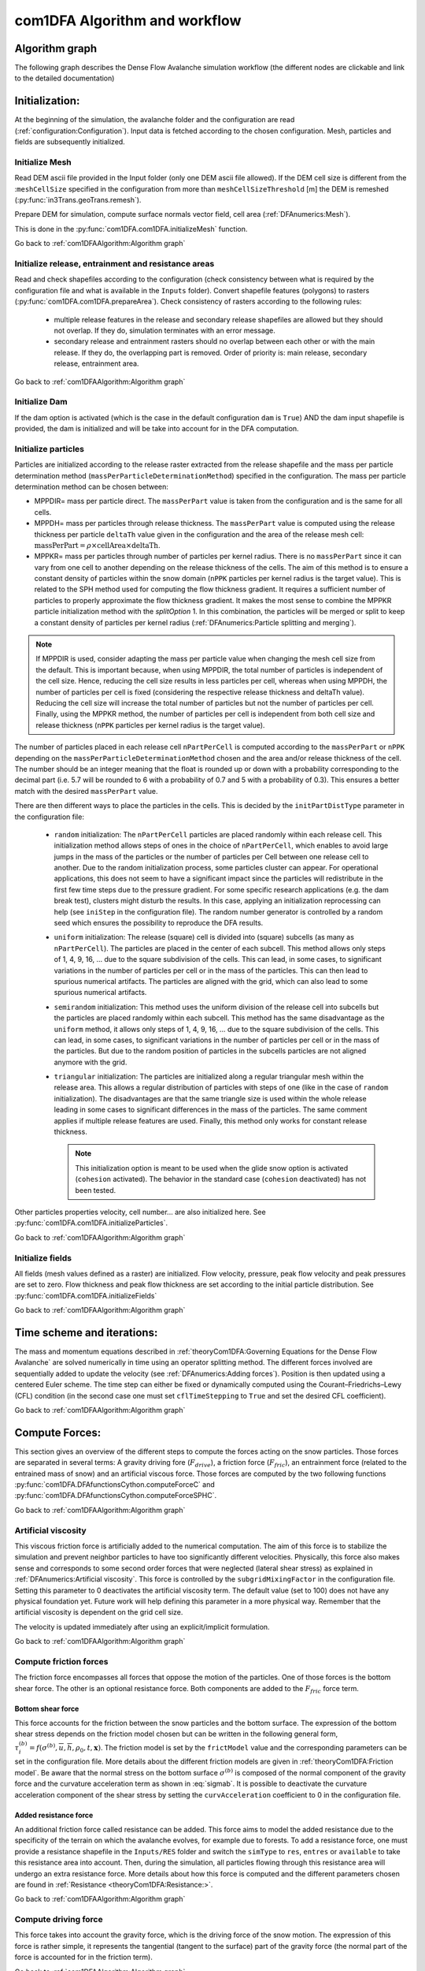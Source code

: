 com1DFA Algorithm and workflow
==============================

Algorithm graph
----------------

The following graph describes the Dense Flow Avalanche simulation workflow
(the different nodes are clickable and link to the detailed documentation)

.. graphviz:: com1DFAAlgorithmGraph.dot


Initialization:
-----------------
At the beginning of the simulation, the avalanche folder and the configuration
are read (:ref:`configuration:Configuration`).
Input data is fetched according to the chosen configuration.
Mesh, particles and fields are subsequently initialized.

Initialize Mesh
~~~~~~~~~~~~~~~~~

Read DEM ascii file provided in the Input folder (only one DEM ascii file allowed).
If the DEM cell size is different from the :``meshCellSize`` specified in the configuration
from more than ``meshCellSizeThreshold`` [m] the DEM is remeshed (:py:func:`in3Trans.geoTrans.remesh`).

Prepare DEM for simulation, compute surface normals vector field, cell area (:ref:`DFAnumerics:Mesh`).

This is done in the :py:func:`com1DFA.com1DFA.initializeMesh` function.

Go back to :ref:`com1DFAAlgorithm:Algorithm graph`

Initialize release, entrainment and resistance areas
~~~~~~~~~~~~~~~~~~~~~~~~~~~~~~~~~~~~~~~~~~~~~~~~~~~~~
Read and check shapefiles according to the configuration (check consistency between
what is required by the configuration file and what is available in the ``Inputs`` folder).
Convert shapefile features (polygons) to rasters (:py:func:`com1DFA.com1DFA.prepareArea`).
Check consistency of rasters according to the following rules:

  - multiple release features in the release and secondary release shapefiles
    are allowed but they should not overlap. If they do, simulation terminates with
    an error message.

  - secondary release and entrainment rasters should no overlap between each other or with the
    main release. If they do, the overlapping part is removed. Order of priority is: main
    release, secondary release, entrainment area.

Go back to :ref:`com1DFAAlgorithm:Algorithm graph`

Initialize Dam
~~~~~~~~~~~~~~~~~~~~~

If the dam option is activated (which is the case in the default configuration ``dam`` is ``True``)
AND the dam input shapefile is provided, the dam is initialized and will be take into account for in the DFA computation.

Initialize particles
~~~~~~~~~~~~~~~~~~~~~

Particles are initialized according to the release raster extracted from the
release shapefile and the mass per particle determination method
(``massPerParticleDeterminationMethod``) specified in the configuration.
The mass per particle determination method can be chosen between:

- MPPDIR= mass per particle direct. The ``massPerPart`` value is taken from
  the configuration and is the same for all cells.

- MPPDH= mass per particles through release thickness. The ``massPerPart`` value is computed
  using the release thickness per particle ``deltaTh`` value given in the configuration and the area of
  the release mesh cell: :math:`\mbox{massPerPart} = \rho\times \mbox{cellArea} \times\mbox{deltaTh}`.

- MPPKR= mass per particles through number of particles per kernel radius.
  There is no ``massPerPart`` since it can vary from one cell to another
  depending on the release thickness of the cells. The aim of this method is
  to ensure a constant density of particles within the snow domain (``nPPK``
  particles per kernel radius is the target value). This is related to the
  SPH method used for computing the flow thickness gradient. It requires a
  sufficient number of particles to properly approximate the flow thickness
  gradient. It makes the most sense to combine the MPPKR particle
  initialization method with the `splitOption` 1. In this combination, the
  particles will be merged or split to keep a constant density of particles
  per kernel radius (:ref:`DFAnumerics:Particle splitting and merging`).


.. Note::  If MPPDIR is used, consider adapting the mass per particle value when changing the mesh cell size from the default.
           This is important because, when using MPPDIR, the total number of particles is independent of the cell size. Hence,
           reducing the cell size results in less particles per cell, whereas when using MPPDH,
           the number of particles per cell is fixed (considering the respective release thickness and deltaTh value).
           Reducing the cell size will increase the total number of particles but not the number of
           particles per cell. Finally, using the MPPKR method, the number of particles per cell is independent from
           both cell size and release thickness (``nPPK`` particles per kernel radius is the target value).

The number of particles placed in each release cell ``nPartPerCell`` is computed according to the ``massPerPart`` or ``nPPK`` depending
on the ``massPerParticleDeterminationMethod`` chosen and the area and/or release thickness of the cell.
The number should be an integer meaning that the float is rounded up or down with a probability corresponding to the
decimal part (i.e. 5.7 will be rounded to 6 with a probability of 0.7 and 5 with a probability of 0.3).
This ensures a better match with the desired ``massPerPart`` value.

There are then different ways to place the particles in the cells. This is decided by the
``initPartDistType`` parameter in the configuration file:

    - ``random`` initialization:
      The ``nPartPerCell`` particles are placed randomly within each release cell.
      This initialization method allows steps of ones in the choice of ``nPartPerCell``, which enables to
      avoid large jumps in the mass of the particles or the number of particles per Cell between one release cell to another.
      Due to the random initialization process, some particles cluster can appear. For operational applications,
      this does not seem to have a significant impact since the particles will redistribute in the first
      few time steps due to the pressure gradient. For some specific research applications (e.g. the dam break test),
      clusters might disturb the results. In this case, applying an initialization reprocessing
      can help (see  ``iniStep`` in the configuration file).
      The random number generator is controlled by a random seed which ensures the possibility to
      reproduce the DFA results.

    - ``uniform`` initialization:
      The release (square) cell is divided into (square) subcells (as many as ``nPartPerCell``). The particles
      are placed in the center of each subcell. This method allows only steps of 1, 4, 9, 16, ... due to the
      square subdivision of the cells. This can lead, in some cases, to significant variations in the number of particles
      per cell or in the mass of the particles. This can then lead to spurious numerical artifacts.
      The particles are aligned with the grid, which can also lead to some
      spurious numerical artifacts.

    - ``semirandom`` initialization:
      This method uses the uniform division of the release cell into subcells but the particles are
      placed randomly within each subcell. This method has the same disadvantage as the ``uniform`` method,
      it allows only steps of 1, 4, 9, 16, ... due to the square subdivision of the cells.
      This can lead, in some cases, to significant variations in the number of particles per cell or in the
      mass of the particles. But due to the random position of particles in the subcells
      particles are not aligned anymore with the grid.

    - ``triangular`` initialization:
      The particles are initialized along a regular triangular mesh within the release area.
      This allows a regular distribution of particles with steps of one (like in the case of ``random`` initialization).
      The disadvantages are that the same triangle size is used within the whole release leading in some cases to
      significant differences in the mass of the particles. The same comment applies if multiple release features are used.
      Finally, this method only works for constant release thickness.

      .. Note:: This initialization option is meant to be used when the glide snow option is activated
                (``cohesion`` activated).
                The behavior in the standard case (``cohesion`` deactivated) has not been tested.


Other particles properties velocity, cell number... are also initialized here.
See :py:func:`com1DFA.com1DFA.initializeParticles`.

Go back to :ref:`com1DFAAlgorithm:Algorithm graph`

Initialize fields
~~~~~~~~~~~~~~~~~
All fields (mesh values defined as a raster) are initialized. Flow velocity, pressure, peak flow velocity and peak pressures
are set to zero. Flow thickness and peak flow thickness are set according to the initial particle distribution.
See :py:func:`com1DFA.com1DFA.initializeFields`

Go back to :ref:`com1DFAAlgorithm:Algorithm graph`


Time scheme and iterations:
------------------------------
The mass and momentum equations described in :ref:`theoryCom1DFA:Governing Equations for the Dense Flow Avalanche` are solved numerically
in time using an operator splitting method. The different forces involved are sequentially added to update the velocity
(see :ref:`DFAnumerics:Adding forces`).
Position is then updated using a centered Euler scheme.
The time step can either be fixed or dynamically computed using the Courant–Friedrichs–Lewy (CFL) condition
(in the second case one must set ``cflTimeStepping`` to ``True`` and set the desired CFL coefficient).

Go back to :ref:`com1DFAAlgorithm:Algorithm graph`


Compute Forces:
-----------------
This section gives an overview of the different steps to compute the forces acting on the snow particles.
Those forces are separated in several terms: A gravity driving fore (:math:`F_{drive}`), a friction force
(:math:`F_{fric}`), an entrainment force (related to the entrained mass of snow) and an artificial viscous force.
Those forces are computed by the two following functions
:py:func:`com1DFA.DFAfunctionsCython.computeForceC` and :py:func:`com1DFA.DFAfunctionsCython.computeForceSPHC`.

Go back to :ref:`com1DFAAlgorithm:Algorithm graph`

Artificial viscosity
~~~~~~~~~~~~~~~~~~~~~~

This viscous friction force is artificially added to the numerical computation.
The aim of this force is to stabilize the simulation and prevent neighbor particles
to have too significantly different velocities. Physically, this force also makes sense and corresponds
to some second order forces that were neglected (lateral shear stress) as explained in
:ref:`DFAnumerics:Artificial viscosity`.
This force is controlled by the ``subgridMixingFactor`` in the configuration file.
Setting this parameter to 0 deactivates the artificial viscosity term.
The default value (set to 100) does not have any physical foundation yet. Future work
will help defining this parameter in a more physical way. Remember that the artificial viscosity is dependent on the grid cell size.

The velocity is updated immediately after using an explicit/implicit formulation.

Go back to :ref:`com1DFAAlgorithm:Algorithm graph`



Compute friction forces
~~~~~~~~~~~~~~~~~~~~~~~~
The friction force encompasses all forces that oppose the motion of the particles.
One of those forces is the bottom shear force. The other is an optional resistance force.
Both components are added to the :math:`F_{fric}` force term.

Bottom shear force
"""""""""""""""""""""
This force accounts for the friction between the snow particles and the bottom surface.
The expression of the bottom shear stress depends on the friction model chosen but can be written in the
following general form, :math:`\tau^{(b)}_i = f(\sigma^{(b)},\overline{u},\overline{h},\rho_0,t,\mathbf{x})`.
The friction model is set by the ``frictModel`` value and the corresponding parameters can be set in the configuration file.
More details about the different friction models are given in :ref:`theoryCom1DFA:Friction model`.
Be aware that the normal stress on the bottom surface :math:`\sigma^{(b)}` is composed of the normal component of the
gravity force and the curvature acceleration term as shown in :eq:`sigmab`. It is possible
to deactivate the curvature acceleration component of the shear stress by setting the
``curvAcceleration`` coefficient to 0 in the configuration file.


Added resistance force
"""""""""""""""""""""""
An additional friction force called resistance can be added. This force aims to model the added
resistance due to the specificity of the terrain on which the avalanche evolves, for example
due to forests. To add a resistance force, one must provide a resistance shapefile in the ``Inputs/RES``
folder and switch the ``simType`` to ``res``, ``entres`` or ``available`` to take this resistance area into account.
Then, during the simulation, all particles flowing through this resistance area will undergo an
extra resistance force. More details about how this force is computed and the different parameters chosen
are found in :ref:`Resistance <theoryCom1DFA:Resistance:>`.


Go back to :ref:`com1DFAAlgorithm:Algorithm graph`


Compute driving force
~~~~~~~~~~~~~~~~~~~~~~~~~~~

This force takes into account the gravity force, which is the driving force of the snow motion.
The expression of this force is rather simple, it represents the tangential (tangent to the surface) part of the gravity force
(the normal part of the force is accounted for in the friction term).


Go back to :ref:`com1DFAAlgorithm:Algorithm graph`



Take entrainment into account
~~~~~~~~~~~~~~~~~~~~~~~~~~~~~~~

Snow entrainment can be added to the simulation. One must provide an entrainment shapefile
in ``Inputs/ENT`` and set the ``simType`` to ``ent``, ``entres`` or ``available``
(see :ref:`com1DFAAlgorithm:Initialize release, entrainment and resistance areas`).
In the entrainment areas defined by the entrainment shapefile, particles can entrain mass through erosion or plowing.
In both mechanisms, one must account for three things:

    - change of mass due to the entrainment

    - change of momentum - entrained snow was accelerated from rest to the speed of the avalanche

    - loss of momentum due to the plowing or erosion processes -entrained mass bounds with the ground needs to be broken

These three terms are further detailed in :ref:`Entrainment <theoryCom1DFA:Entrainment:>`. The parameters
used to compute these processes can be set in the configuration file.

In the numerics, the mass is updated according to the entrainment model in
:py:func:`com1DFA.DFAfunctionsCython.computeEntMassAndForce`. The velocity is updated immediately
after using an implicit formulation.


Go back to :ref:`com1DFAAlgorithm:Algorithm graph`


Compute lateral pressure forces
~~~~~~~~~~~~~~~~~~~~~~~~~~~~~~~~

The lateral pressure forces (:math:`F_{SPH}`) are related to the gradient of the flow thickness (:ref:`DFAnumerics:Forces discretization`). This gradient
is computed using a smoothed particle hydrodynamic method (:ref:`DFAnumerics:SPH gradient`).


Go back to :ref:`com1DFAAlgorithm:Algorithm graph`

Update position
----------------

Driving force, lateral pressure force and friction forces are subsequently used to update the velocity.
Then the particle position is updated using a centered Euler scheme.
These steps are done in :py:func:`com1DFA.DFAfunctionsCython.updatePositionC`.


Take gravity and lateral pressure forces into account
~~~~~~~~~~~~~~~~~~~~~~~~~~~~~~~~~~~~~~~~~~~~~~~~~~~~~
:math:`F_{drive}` and :math:`F_{SPH}` are summed up and taken into account to update the velocity.
This is done via an explicit method.

Take friction into account
~~~~~~~~~~~~~~~~~~~~~~~~~~~~
:math:`F_{fric}` is taken into account to update the velocity.
This is done via an implicit method.

Update particle position
~~~~~~~~~~~~~~~~~~~~~~~~~
The particles position is updated using the new velocity and a centered Euler scheme:

.. math::
  \mathbf{x}_\text{new} = \mathbf{x}_\text{old} + dt 0.5 (\mathbf{u}_\text{old} + \mathbf{u}_\text{new})

Take dam interaction into account
~~~~~~~~~~~~~~~~~~~~~~~~~~~~~~~~~~~~~~~~
If the dam option is activated, the interaction between the particles and the dam is taken into account.
During the computation of the DFA simulation, at each time step, if a particle enters one of the dam cells, the dam
algorithm is called. The first step is to check if the particle crosses the dam during the time step.
If not, the particle position and velocity are updated as if there was no dam. If yes, the intersection point between
the particle trajectory and the dam line is computed. The dam properties are interpolated at the intersection point
(dam tangent and normal vectors). The wall tangent and normal vectors are updated taking the flow thickness
into account. The particle position and velocity are updated taking the dam into account.

Let :math:`\mathbf{x_\text{foot}}` and :math:`\mathbf{x_\text{new}}` be the intersection point with
the dam and the new particle position vector if there was no dam. :math:`\mathbf{u_\text{new}}` is the new particle
velocity with no dam. First the position :math:`\mathbf{x_\text{b}}` after elastic bouncing of the particle on the dam is computed:

.. math::

  \mathbf{x_\text{b}} = \mathbf{x_\text{new}} - 2 \left\{\mathbf{n_w^\text{filled}} \cdot (\mathbf{x_\text{new}} - \mathbf{x_\text{foot}})\right\}\mathbf{n_w^\text{filled}}

Which gives the direction :math:`\mathbf{e_\text{b}}`:

.. math::

  \mathbf{e_\text{b}} = \mathbf{x_\text{b}} - \mathbf{x_\text{foot}}

Next, the restitution coefficient is accounted for which leads to the new velocity:


.. math::

  \mathbf{x^\star_\text{new}} = \mathbf{x_\text{foot}} - \alpha_\text{rest} \mathbf{e_\text{b}} =
  \alpha_\text{rest} \mathbf{x_\text{b}} + (1-\alpha_\text{rest}) \mathbf{x_\text{foot}})



The velocity vector :math:`\mathbf{u_\text{new}^\star}` after the dam interaction reads:

.. math::

  \mathbf{u^\star_\text{new}} = (\mathbf{u_\text{new}} - 2  \left\{\mathbf{n_w^\text{filled}} \cdot \mathbf{u_\text{new}}\right\}\mathbf{n_w^\text{filled}})\alpha_\text{rest}

Finally, the new velocity and position are re-projected onto the topography.

Correction step:
~~~~~~~~~~~~~~~~
The particles z coordinate it readjusted so that the particles lie on the surface of the slope.
There are two reasons why the particles might not lie on the surface anymore after updating their position
according to the computed velocities:

  - 1) because of the inaccuracy related to the time and space discretization.
    This can lead to a particle position being slightly above or under the surface.
    We want to correct this inaccuracy and therefore reproject the particle on the surface
    using its x and y coordinates.

  - 2) because of the curvature of the slope and the particle velocity, particles can become
    detached from the ground in - in this case, the particle is located above the
    surface. In the current state, the com1DFA kernel does not allow this.
    If a particle becomes detached, the particle is also reprojected onto the surface
    using its x and y coordinates.

Similarly, the particles velocity is corrected in order to ensure that it lies in the tangent
plane to the surface (the velocity vector magnitude is preserved, only the direction is changed).

The way the particles position is reprojected onto the surface does not allow both the
velocity magnitude and the particle displacement to match perfectly. This is amplified
by highly curved topographies or abrupt changes in slope.


Go back to :ref:`com1DFAAlgorithm:Algorithm graph`

Add secondary release area
----------------------------
If a secondary release area is provided, the flow thickness
field from the previous time step is used to release a potential secondary release area.
To do so, the flow thickness field is compared to the secondary release area rasters. If
they overlap, the secondary release area is triggered and the secondary release particles
are initialized and added to the flowing particles.


Go back to :ref:`com1DFAAlgorithm:Algorithm graph`

Update fields
--------------

This steps are done in :py:func:`com1DFA.DFAfunctionsCython.updateFieldsC`.

The mesh values are updated with the particles properties using
:ref:`particles to mesh interpolation <DFAnumerics:Particles to mesh>` methods.
This is used to compute flow thickness, flow velocity and pressure fields from the particle properties.

Update particles flow thickness
~~~~~~~~~~~~~~~~~~~~~~~~~~~~~~~
The mesh flow thickness is finally used to update the particle flow thickness value
using :ref:`mesh to particle interpolation <DFAnumerics:Mesh to particle>` methods.


Go back to :ref:`com1DFAAlgorithm:Algorithm graph`


Simulation outputs
-------------------

At the end of the simulation, the result fields are exported to .asc files in
:py:func:`com1DFA.com1DFA.exportFields` and the information gathered in an info dictionary is used to
create a markdown report (:py:func:`log2Report.generateReport.writeReport`).
Further details on the available outputs can be found in :ref:`moduleCom1DFA:Output`.

Go back to :ref:`com1DFAAlgorithm:Algorithm graph`

